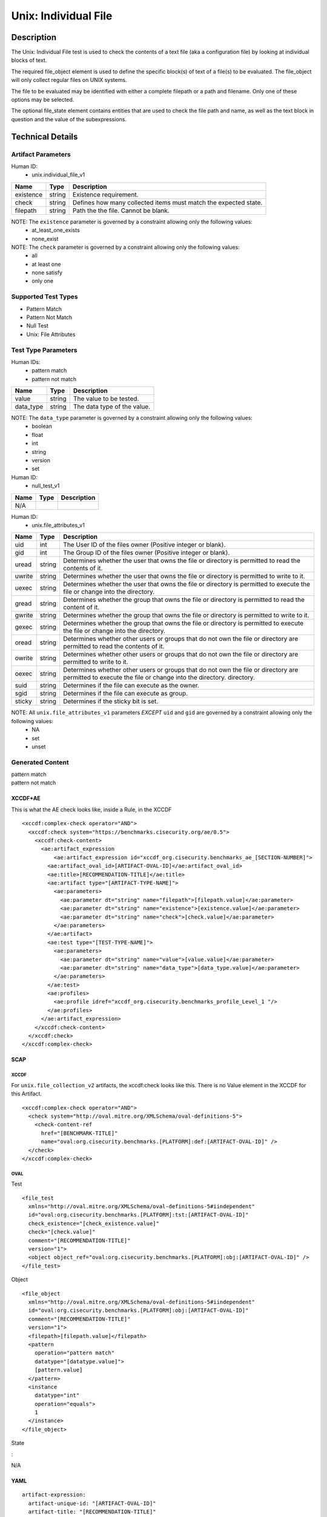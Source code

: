 Unix: Individual File
=====================

Description
-----------

The Unix: Individual File test is used to check the contents of a text
file (aka a configuration file) by looking at individual blocks of text.

The required file_object element is used to define the specific block(s)
of text of a file(s) to be evaluated. The file_object will only collect
regular files on UNIX systems.

The file to be evaluated may be identified with either a complete
filepath or a path and filename. Only one of these options may be
selected.

The optional file_state element contains entities that are used to check
the file path and name, as well as the text block in question and the
value of the subexpressions.

Technical Details
-----------------

Artifact Parameters
~~~~~~~~~~~~~~~~~~~

Human ID:
   -  unix.individual_file_v1

+-----------+--------+-----------------------------------------------+
| Name      | Type   | Description                                   |
+===========+========+===============================================+
| existence | string | Existence requirement.                        |
+-----------+--------+-----------------------------------------------+
| check     | string | Defines how many collected items must match   |
|           |        | the expected state.                           |
+-----------+--------+-----------------------------------------------+
| filepath  | string | Path the the file. Cannot be blank.           |
+-----------+--------+-----------------------------------------------+

NOTE: The ``existence`` parameter is governed by a constraint allowing only the following values:
   -  at_least_one_exists
   -  none_exist

NOTE: The ``check`` parameter is governed by a constraint allowing only the following values:
   -  all
   -  at least one
   -  none satisfy
   -  only one

Supported Test Types
~~~~~~~~~~~~~~~~~~~~

-  Pattern Match
-  Pattern Not Match
-  Null Test
-  Unix: File Attributes

Test Type Parameters
~~~~~~~~~~~~~~~~~~~~

Human IDs:
   -  pattern match
   -  pattern not match

========= ====== ===========================
Name      Type   Description
========= ====== ===========================
value     string The value to be tested.
data_type string The data type of the value.
========= ====== ===========================

NOTE: The ``data_type`` parameter is governed by a constraint allowing only the following values:
   -  boolean
   -  float
   -  int
   -  string
   -  version
   -  set

Human ID:
   -  null_test_v1

==== ==== ===========
Name Type Description
==== ==== ===========
N/A       
==== ==== ===========

Human ID:
   -  unix.file_attributes_v1

+--------+-----------+-----------------------------------------------+
| Name   | Type      | Description                                   |
+========+===========+===============================================+
| uid    | int       | The User ID of the files owner (Positive      |
|        |           | integer or blank).                            |
+--------+-----------+-----------------------------------------------+
| gid    | int       | The Group ID of the files owner (Positive     |
|        |           | integer or blank).                            |
+--------+-----------+-----------------------------------------------+
| uread  | string    | Determines whether the user that owns the     |
|        |           | file or directory is permitted to read the    |
|        |           | contents of it.                               |
+--------+-----------+-----------------------------------------------+
| uwrite | string    | Determines whether the user that owns the     |
|        |           | file or directory is permitted to write to    |
|        |           | it.                                           |
+--------+-----------+-----------------------------------------------+
| uexec  | string    | Determines whether the user that owns the     |
|        |           | file or directory is permitted to execute the |
|        |           | file or change into the directory.            |
+--------+-----------+-----------------------------------------------+
| gread  | string    | Determines whether the group that owns the    |
|        |           | file or directory is permitted to read the    |
|        |           | content of it.                                |
+--------+-----------+-----------------------------------------------+
| gwrite | string    | Determines whether the group that owns the    |
|        |           | file or directory is permitted to write to    |
|        |           | it.                                           |
+--------+-----------+-----------------------------------------------+
| gexec  | string    | Determines whether the group that owns the    |
|        |           | file or directory is permitted to execute the |
|        |           | file or change into the directory.            |
+--------+-----------+-----------------------------------------------+
| oread  | string    | Determines whether other users or groups that |
|        |           | do not own the file or directory are          |
|        |           | permitted to read the contents of it.         |
+--------+-----------+-----------------------------------------------+
| owrite | string    | Determines whether other users or groups that |
|        |           | do not own the file or directory are          |
|        |           | permitted to write to it.                     |
+--------+-----------+-----------------------------------------------+
| oexec  | string    | Determines whether other users or groups that |
|        |           | do not own the file or directory are          |
|        |           | permitted to execute the file or change into  |
|        |           | the directory. directory.                     |
+--------+-----------+-----------------------------------------------+
| suid   |    string |    Determines if the file can execute as the  |
|        |           |    owner.                                     |
+--------+-----------+-----------------------------------------------+
| sgid   |    string |    Determines if the file can execute as      |
|        |           |    group.                                     |
+--------+-----------+-----------------------------------------------+
| sticky | string    | Determines if the sticky bit is set.          |
+--------+-----------+-----------------------------------------------+

NOTE: All ``unix.file_attributes_v1`` parameters *EXCEPT* ``uid`` and ``gid`` are governed by a constraint allowing only the following values:
   -  NA
   -  set
   -  unset

Generated Content
~~~~~~~~~~~~~~~~~

| pattern match
| pattern not match

XCCDF+AE
^^^^^^^^

This is what the AE check looks like, inside a Rule, in the XCCDF

::

   <xccdf:complex-check operator="AND">
     <xccdf:check system="https://benchmarks.cisecurity.org/ae/0.5">
       <xccdf:check-content>
         <ae:artifact_expression
             <ae:artifact_expression id="xccdf_org.cisecurity.benchmarks_ae_[SECTION-NUMBER]">
           <ae:artifact_oval_id>[ARTIFACT-OVAL-ID]</ae:artifact_oval_id>
           <ae:title>[RECOMMENDATION-TITLE]</ae:title>
           <ae:artifact type="[ARTIFACT-TYPE-NAME]">
             <ae:parameters>
               <ae:parameter dt="string" name="filepath">[filepath.value]</ae:parameter>
               <ae:parameter dt="string" name="existence">[existence.value]</ae:parameter>
               <ae:parameter dt="string" name="check">[check.value]</ae:parameter>
             </ae:parameters>
           </ae:artifact>
           <ae:test type="[TEST-TYPE-NAME]">
             <ae:parameters>
               <ae:parameter dt="string" name="value">[value.value]</ae:parameter>
               <ae:parameter dt="string" name="data_type">[data_type.value]</ae:parameter>
             </ae:parameters>
           </ae:test>
           <ae:profiles>
             <ae:profile idref="xccdf_org.cisecurity.benchmarks_profile_Level_1 "/>
           </ae:profiles>          
         </ae:artifact_expression>
       </xccdf:check-content>
     </xccdf:check>
   </xccdf:complex-check>

SCAP
^^^^

XCCDF
'''''

For ``unix.file_collection_v2`` artifacts, the xccdf:check looks like
this. There is no Value element in the XCCDF for this Artifact.

::

   <xccdf:complex-check operator="AND">
     <check system="http://oval.mitre.org/XMLSchema/oval-definitions-5">
       <check-content-ref 
         href="[BENCHMARK-TITLE]"
         name="oval:org.cisecurity.benchmarks.[PLATFORM]:def:[ARTIFACT-OVAL-ID]" />
     </check>
   </xccdf:complex-check>  

OVAL
''''

Test

::

   <file_test
     xmlns="http://oval.mitre.org/XMLSchema/oval-definitions-5#iindependent"
     id="oval:org.cisecurity.benchmarks.[PLATFORM]:tst:[ARTIFACT-OVAL-ID]"
     check_existence="[check_existence.value]"
     check="[check.value]"
     comment="[RECOMMENDATION-TITLE]"
     version="1">
     <object object_ref="oval:org.cisecurity.benchmarks.[PLATFORM]:obj:[ARTIFACT-OVAL-ID]" />
   </file_test>

Object

::

   <file_object
     xmlns="http://oval.mitre.org/XMLSchema/oval-definitions-5#iindependent"
     id="oval:org.cisecurity.benchmarks.[PLATFORM]:obj:[ARTIFACT-OVAL-ID]"
     comment="[RECOMMENDATION-TITLE]"
     version="1">
     <filepath>[filepath.value]</filepath>
     <pattern 
       operation="pattern match"    
       datatype="[datatype.value]">
       [pattern.value] 
     </pattern>
     <instance 
       datatype="int" 
       operation="equals">
       1
     </instance>
   </file_object>

State

:

N/A

YAML
^^^^

::

   artifact-expression:
     artifact-unique-id: "[ARTIFACT-OVAL-ID]"
     artifact-title: "[RECOMMENDATION-TITLE]"
     artifact:
       type: "[ARTIFACT-TYPE-NAME]"
       parameters:
         - parameter: 
             name: "filepath"
             dt: "string"
             value: "[filepath.value]"
         - parameter: 
             name: "existence"
             dt: "string"
             value: "[existence.value]"
         - parameter: 
             name: "check"
             dt: "string"
             value: "[check.value]"
     test:
       type: "[TEST-TYPE-NAME]"
       parameters:
         - parameter: 
             name: "value"
             dt: "string"
             value: [value.value]
         - parameter: 
             name: "data_type"
             dt: "string"
             value: "[data_type.value]"

JSON
^^^^

::

   {
     "artifact-expression": {
       "artifact-unique-id": "[ARTIFACT-OVAL-ID]",
       "artifact-title": "[RECOMMENDATION-TITLE]",
       "artifact": {
         "type": "[ARTIFACT-TYPE-NAME]",
         "parameters": [
           {
             "parameter": {
               "name": "filepath",
               "type": "string",
               "value": "[filepath.value]"
             }
           },
           {
             "parameter": {
               "name": "existence",
               "type": "string",
               "value": "[existence.value]"
             }
           },
           {
             "parameter": {
               "name": "check",
               "type": "string",
               "value": "[check.value]"
             }

         ]
       },
       "test": {
         "type": "[TEST-TYPE-NAME]",
         "parameters": [
           {
             "parameter": {
               "name": "value",
               "type": "string",
               "value": "[value.value]"
             }
           },
           {
             "parameter": {
               "name": "data_type",
               "type": "string",
               "value": "[data_type.value]"
             }
           }
         ]
       }
     }
   }

.. _generated-content-1:

Generated Content
~~~~~~~~~~~~~~~~~

null_test_v1

.. _xccdfae-1:

XCCDF+AE
^^^^^^^^

This is what the AE check looks like, inside a Rule, in the XCCDF

::

   <xccdf:complex-check operator="AND">
     <xccdf:check system="https://benchmarks.cisecurity.org/ae/0.5">
       <xccdf:check-content>
         <ae:artifact_expression
             <ae:artifact_expression id="xccdf_org.cisecurity.benchmarks_ae_[SECTION-NUMBER]">
           <ae:artifact_oval_id>[ARTIFACT-OVAL-ID]</ae:artifact_oval_id>
           <ae:title>[RECOMMENDATION-TITLE]</ae:title>
           <ae:artifact type="[ARTIFACT-TYPE-NAME]">
             <ae:parameters>
                 <ae:parameter dt="string" name="filepath">[filepath.value]</ae:parameter>
                 <ae:parameter dt="string" name="existence">[existence.value]</ae:parameter>
                 <ae:parameter dt="string" name="check">[check.value]</ae:parameter>
             </ae:parameters>
           </ae:artifact>
           <ae:test type="[TEST-TYPE-NAME]">
             <ae:parameters />
           </ae:test>
           <ae:profiles>
             <ae:profile idref="xccdf_org.cisecurity.benchmarks_profile_Level_1 "/>
           </ae:profiles>          
         </ae:artifact_expression>
       </xccdf:check-content>
     </xccdf:check>
   </xccdf:complex-check>

.. _scap-1:

SCAP
^^^^

.. _xccdf-1:

XCCDF
'''''

For ``unix.file_collection_v2`` artifacts, the xccdf:check looks like
this. There is no Value element in the XCCDF for this Artifact.

::

   <xccdf:complex-check operator="AND">
     <check system="http://oval.mitre.org/XMLSchema/oval-definitions-5">
       <check-content-ref 
         href="[BENCHMARK-TITLE]"
         name="oval:org.cisecurity.benchmarks.[PLATFORM]:def:[ARTIFACT-OVAL-ID]" />
     </check>
   </xccdf:complex-check>  

.. _oval-1:

OVAL
''''

Test

::

   <file_test
     xmlns="http://oval.mitre.org/XMLSchema/oval-definitions-5#iindependent"
     id="oval:org.cisecurity.benchmarks.[PLATFORM]:tst:[ARTIFACT-OVAL-ID]"
     check_existence="[check_existence.value]"
     check="[check.value]"
     comment="[RECOMMENDATION-TITLE]"
     version="1">
     <object object_ref="oval:org.cisecurity.benchmarks.[PLATFORM]:obj:[ARTIFACT-OVAL-ID]" />
   </file_test>

Object

::

   <file_object
     xmlns="http://oval.mitre.org/XMLSchema/oval-definitions-5#iindependent"
     id="oval:org.cisecurity.benchmarks.[PLATFORM]:obj:[ARTIFACT-OVAL-ID]"
     comment="[RECOMMENDATION-TITLE]"
     version="1">
     <path>
       [path.value]
     </path>
     <filename 
       xsi:nil="true">
       [filename.value]
     </filename>
   </file_object>

State

:

N/A

.. _yaml-1:

YAML
^^^^

::

   artifact-expression:
     artifact-unique-id: "[ARTIFACT-OVAL-ID]"
     artifact-title: "[RECOMMENDATION-TITLE]"
     artifact:
       type: "[ARTIFACT-TYPE-NAME]"
       parameters:
         - parameter: 
             name: "filepath"
             dt: "string"
             value: "[filepath.value]"
         - parameter: 
             name: "existence"
             dt: "string"
             value: "[existence.value]"
         - parameter: 
             name: "check"
             dt: "string"
             value: "[check.value]"
     test:
       type: "[TEST-TYPE-NAME]"
       parameters: []

.. _json-1:

JSON
^^^^

::

   {
     "artifact-expression": {
       "artifact-unique-id": "[ARTIFACT-OVAL-ID]",
       "artifact-title": "[RECOMMENDATION-TITLE]",
       "artifact": {
         "type": "[ARTIFACT-TYPE-NAME]",
         "parameters": [
           {
             "parameter": {
               "name": "filepath",
               "type": "string",
               "value": "[filepath.value]"
             }
           },
           {
             "parameter": {
               "name": "existence",
               "type": "string",
               "value": "[existence.value]"
             }
           },
           {
             "parameter": {
               "name": "check",
               "type": "string",
               "value": "[check.value]"
             }
           }
         ]
       },
       "test": {
         "type": "[TEST-TYPE-NAME]",
         "parameters": [

         ]
       }
     }
   }

.. _generated-content-2:

Generated Content
~~~~~~~~~~~~~~~~~

unix_file_attributes_v1

.. _xccdfae-2:

XCCDF+AE
^^^^^^^^

This is what the AE check looks like, inside a Rule, in the XCCDF

::

   <xccdf:complex-check operator="AND">
     <xccdf:check system="https://benchmarks.cisecurity.org/ae/0.5">
       <xccdf:check-content>
         <ae:artifact_expression
             <ae:artifact_expression id="xccdf_org.cisecurity.benchmarks_ae_[SECTION-NUMBER]">
           <ae:artifact_oval_id>[ARTIFACT-OVAL-ID]</ae:artifact_oval_id>
           <ae:title>[RECOMMENDATION-TITLE]</ae:title>
           <ae:artifact type="[ARTIFACT-TYPE-NAME]">
             <ae:parameters>
               <ae:parameter dt="string" name="filepath">[filepath.value]</ae:parameter>
               <ae:parameter dt="string" name="existence">[existence.value]</ae:parameter>
               <ae:parameter dt="string" name="check">[check.value]</ae:parameter>
             </ae:parameters>
           </ae:artifact>
           <ae:test type="[TEST-TYPE-NAME]">
             <ae:parameters>
               <ae:parameter dt="int" name="uid">[uid.value]</ae:parameter>
               <ae:parameter dt="int" name="gid">[gid.value]</ae:parameter>
               <ae:parameter dt="string" name="uread">[uread.value]</ae:parameter>
               <ae:parameter dt="string" name="uwrite">[uwrite.value]</ae:parameter>
               <ae:parameter dt="string" name="uexec">[uexec.value]</ae:parameter>
               <ae:parameter dt="string" name="gread">[gread.value]</ae:parameter>
               <ae:parameter dt="string" name="gwrite">[gwrite.value]</ae:parameter>
               <ae:parameter dt="string" name="gexec">[gexec.value]</ae:parameter>
               <ae:parameter dt="string" name="oread">[oread.value]</ae:parameter>
               <ae:parameter dt="string" name="owrite">[owrite.value]</ae:parameter>
               <ae:parameter dt="string" name="oexec">[oexec.value]</ae:parameter>
               <ae:parameter dt="string" name="suid">[suid.value]</ae:parameter>
               <ae:parameter dt="string" name="sgid">[sgid.value]</ae:parameter>
               <ae:parameter dt="string" name="sticky">[sticky.value]</ae:parameter>
             </ae:parameters>
           </ae:test>
           <ae:profiles>
             <ae:profile idref="xccdf_org.cisecurity.benchmarks_profile_Level_1 "/>
           </ae:profiles>          
         </ae:artifact_expression>
       </xccdf:check-content>
     </xccdf:check>
   </xccdf:complex-check>

.. _scap-2:

SCAP
^^^^

.. _xccdf-2:

XCCDF
'''''

For ``unix.file_collection_v2`` artifacts, the xccdf:check looks like
this. There is no Value element in the XCCDF for this Artifact.

::

   <xccdf:complex-check operator="AND">  
     <check system="http://oval.mitre.org/XMLSchema/oval-definitions-5">
       <check-content-ref 
         href="[BENCHMARK-TITLE]"
         name="oval:org.cisecurity.benchmarks.[PLATFORM]:def:[ARTIFACT-OVAL-ID]" />
     </check> 
   </xccdf:complex-check>

.. _oval-2:

OVAL
''''

Test

::

   <file_test 
     xmlns="http://oval.mitre.org/XMLSchema/oval-definitions-5#independent" 
     id="oval:org.cisecurity.benchmarks.[PLATFORM]:tst:[ARTIFACT-OVAL-ID]" 
     check="[check.value]" 
     check_existence="[check_existence.value]" 
     comment="[RECOMMENDATION-TITLE]" 
     version="1">
     <object object_ref="oval:org.cisecurity.benchmarks.[PLATFORM]:obj:[ARTIFACT-OVAL-ID]" />
     <state state_ref="oval:org.cisecurity.benchmarks.[PLATFORM]:ste:[ARTIFACT-OVAL-ID]" />
   </file_test> 

Object

::

   <file_object
     xmlns="http://oval.mitre.org/XMLSchema/oval-definitions-5#independent"
     id="oval:org.cisecurity.benchmarks.[PLATFORM]:obj:[ARTIFACT-OVAL-ID]" 
     comment="[RECOMMENDATION-TITLE]" 
     version="1">
     <path>[path.value]</path>
     <filename xsi:nil="true" />
     <filepath>[filepath.value]</filepath>
   </file_object>

State

::

   <file_state 
     xmlns="http://oval.mitre.org/XMLSchema/oval-definitions-5#independent" 
     id="oval:org.cisecurity.benchmarks.[PLATFORM]:ste:[ARTIFACT-OVAL-ID]" 
     comment="[RECOMMENDATION-TITLE]" 
     version="1">
     <group_id
       datatype="int">
       [group_id.value]
     </group_id>
     <user_id
       datatype="int">
       [user_id.value]
     </user_id>
     <uread
       datatype="boolean">
       [uread.value]
     </uread>
     <gread
       datatype="boolean">
       [gread.value]
     </gread>
     <gwrite
       datatype="boolean">
       [gwrite.value]
     </gwrite>
     <gexec
       datatype="boolean">
       [gexec.value]
     </gexec>
     <oread
       datatype="boolean">
       [oread.value]
     </oread>
     <owrite
       datatype="boolean">
       [owrite.value]
     </owrite>
     <oexec
       datatype="boolean">
       [oexec.value]
     </oexec>
   </file_state>

.. _yaml-2:

YAML
^^^^

::

   artifact-expression:
     artifact-unique-id: "[ARTIFACT-OVAL-ID]"
     artifact-title: "[RECOMMENDATION-TITLE]"
     artifact:
       type: "[ARTIFACT-TYPE-NAME]"
       parameters:
         - parameter: 
             name: "filepath"
             dt: "string"
             value: "[filepath.value]"
         - parameter: 
             name: "existence"
             dt: "string"
             value: "[existence.value]"
         - parameter: 
             name: "check"
             dt: "string"
             value: "[check.value]"
     test:
       type: "[TEST-TYPE-NAME]"
       parameters:
         - parameter: 
             name: "uid"
             dt: "int"
             value: "[uid.value]"
         - parameter: 
             name: "gid"
             dt: "int"
             value: "[gid.value]"
         - parameter: 
             name: "uread"
             dt: "string"
             value: "[uread.value]"
         - parameter: 
             name: "uwrite"
             dt: "string"
             value: "[uwrite.value]"
         - parameter: 
             name: "uexec"
             dt: "string"
             value: "[uexec.value]"
         - parameter: 
             name: "gread"
             dt: "string"
             value: "[gread.value]"
         - parameter: 
             name: "gwrite"
             dt: "string"
             value: "[gwrite.value]"
         - parameter: 
             name: "gexec"
             dt: "string"
             value: "[gexec.value]"
         - parameter: 
             name: "oread"
             dt: "string"
             value: "[oread.value]"
         - parameter: 
             name: "owrite"
             dt: "string"
             value: "[owrite.value]"
         - parameter: 
             name: "oexec"
             dt: "string"
             value: "[oexec.value]"
         - parameter: 
             name: "suid"
             dt: "string"
             value: "[suid.value]"
         - parameter: 
             name: "sgid"
             dt: "string"
             value: "[sgid.value]"
         - parameter: 
             name: "sticky"
             dt: "string"
             value: "[sticky.value]"

.. _json-2:

JSON
^^^^

::

   {
     "artifact-expression": {
       "artifact-unique-id": "[ARTIFACT-OVAL-ID]",
       "artifact-title": "[RECOMMENDATION-TITLE]",
       "artifact": {
         "type": "[ARTIFACT-TYPE-NAME]",
         "parameters": [
           {
             "parameter": {
               "name": "filepath",
               "type": "string",
               "value": "[filepath.value]"
             }
           },
           {
             "parameter": {
               "name": "existence",
               "type": "string",
               "value": "[existence.value]"
             }
           },
           {
             "parameter": {
               "name": "check",
               "type": "string",
               "value": "[check.value]"
             }
           }
         ]
       },
       "test": {
         "type": "[TEST-TYPE-NAME]",
         "parameters": [
           {
             "parameter": {
               "name": "uid",
               "dt": "int",
               "value": "[uid.value]"
             }
           },
           {
             "parameter": {
               "name": "gid",
               "dt": "int",
               "value": "[gid.value]"
             }
           },
           {
             "parameter": {
               "name": "uread",
               "dt": "string",
               "value": "[uread.value]"
             }
           },
           {
             "parameter": {
               "name": "uwrite",
               "dt": "string",
               "value": "[uwrite.value]"
             }
           },
           {
             "parameter": {
               "name": "uexec",
               "dt": "string",
               "value": "[uexec.value]"
             }
           },
           {
             "parameter": {
               "name": "gread",
               "dt": "string",
               "value": "[gread.value]"
             }
           },
           {
             "parameter": {
               "name": "gwrite",
               "dt": "string",
               "value": "[gwrite.value]"
             }
           },
           {
             "parameter": {
               "name": "gexec",
               "dt": "string",
               "value": "[gexec.value]"
             }
           },
           {
             "parameter": {
               "name": "oread",
               "dt": "string",
               "value": "[oread.value]"
             }
           },
           {
             "parameter": {
               "name": "owrite",
               "dt": "string",
               "value": "[owrite.value]"
             }
           },
           {
             "parameter": {
               "name": "oexec",
               "dt": "string",
               "value": "[oexec.value]"
             }
           },
           {
             "parameter": {
               "name": "suid",
               "dt": "string",
               "value": "[suid.value]"
             }
           },
           {
             "parameter": {
               "name": "sgid",
               "dt": "string",
               "value": "[sgid.value]"
             }
           },
           {
             "parameter": {
               "name": "sticky",
               "dt": "string",
               "value": "[sticky.value]"
             }
           }
         ]
       }
     }
   }  
